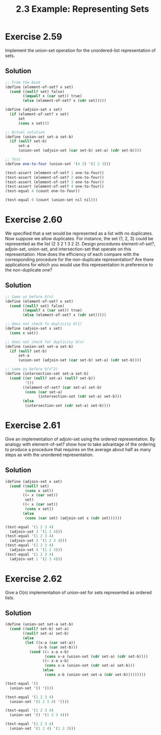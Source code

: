 #+TITLE: 2.3 Example: Representing Sets

* Exercise 2.59
Implement the union-set operation for the unordered-list representation of sets.

** Solution
#+begin_src scheme
;; From the book
(define (element-of-set? x set)
  (cond ((null? set) false)
        ((equal? x (car set)) true)
        (else (element-of-set? x (cdr set)))))

(define (adjoin-set x set)
  (if (element-of-set? x set)
      set
      (cons x set)))

;; Actual solution
(define (union-set set-a set-b)
  (if (null? set-b)
      set-a
      (union-set (adjoin-set (car set-b) set-a) (cdr set-b))))

;; Test
(define one-to-four (union-set '(4 2) '(1 2 3)))

(test-assert (element-of-set? 1 one-to-four))
(test-assert (element-of-set? 2 one-to-four))
(test-assert (element-of-set? 3 one-to-four))
(test-assert (element-of-set? 4 one-to-four))
(test-equal 4 (count one-to-four))

(test-equal 0 (count (union-set nil nil)))

#+end_src

* Exercise 2.60
We specified that a set would be represented as a list with no duplicates. Now suppose we allow duplicates. For instance, the set {1, 2, 3} could be represented as the list (2 3 2 1 3 2 2). Design procedures element-of-set?, adjoin-set, union-set, and intersection-set that operate on this representation. How does the efficiency of each compare with the corresponding procedure for the non-duplicate representation? Are there applications for which you would use this representation in preference to the non-duplicate one?

** Solution
#+begin_src scheme
;; Same as before O(n)
(define (element-of-set? x set)
  (cond ((null? set) false)
        ((equal? x (car set)) true)
        (else (element-of-set? x (cdr set)))))

;; does not check fo duplicity O(1)
(define (adjoin-set x set)
  (cons x set))

;; does not check for duplicity O(n)
(define (union-set set-a set-b)
  (if (null? set-b)
      set-a
      (union-set (adjoin-set (car set-b) set-a) (cdr set-b))))

;; same as before O(n^2)
(define (intersection-set set-a set-b)
  (cond ((or (null? set-a) (null? set-b))
         '())
        ((element-of-set? (car set-a) set-b)
         (cons (car set-a)
               (intersection-set (cdr set-a) set-b)))
        (else
         (intersection-set (cdr set-a) set-b))))
#+end_src

* Exercise 2.61
Give an implementation of adjoin-set using the ordered representation. By analogy with element-of-set? show how to take advantage of the ordering to produce a procedure that requires on the average about half as many steps as with the unordered representation.

** Solution
#+begin_src scheme
(define (adjoin-set x set)
  (cond ((null? set)
         (cons x set))
        ((= x (car set))
         set)
        ((< x (car set))
         (cons x set))
        (else
         (cons (car set) (adjoin-set x (cdr set))))))

(test-equal '(1 2 3 4)
  (adjoin-set 3 '(1 2 4)))
(test-equal '(1 2 3 4)
  (adjoin-set 3 '(1 2 3 4)))
(test-equal '(1 2 3 4)
  (adjoin-set 4 '(1 2 3)))
(test-equal '(1 2 3 4)
  (adjoin-set 1 '(2 3 4)))
#+end_src

* Exercise 2.62
Give a O(n) implementation of union-set for sets represented as ordered lists.

** Solution
#+begin_src scheme
(define (union-set set-a set-b)
  (cond ((null? set-b) set-a)
        ((null? set-a) set-b)
        (else
         (let ((x-a (car set-a))
               (x-b (car set-b)))
           (cond ((= x-a x-b)
                  (cons x-a (union-set (cdr set-a) (cdr set-b))))
                 ((< x-a x-b)
                  (cons x-a (union-set (cdr set-a) set-b)))
                 (else
                  (cons x-b (union-set set-a (cdr set-b)))))))))

(test-equal '()
  (union-set '() '()))

(test-equal '(1 2 3 4)
  (union-set '(1 2 3 4) '()))

(test-equal '(1 2 3 4)
  (union-set '() '(1 2 3 4)))

(test-equal '(1 2 3 4)
  (union-set '(1 2 4) '(1 2 3)))
#+end_src
